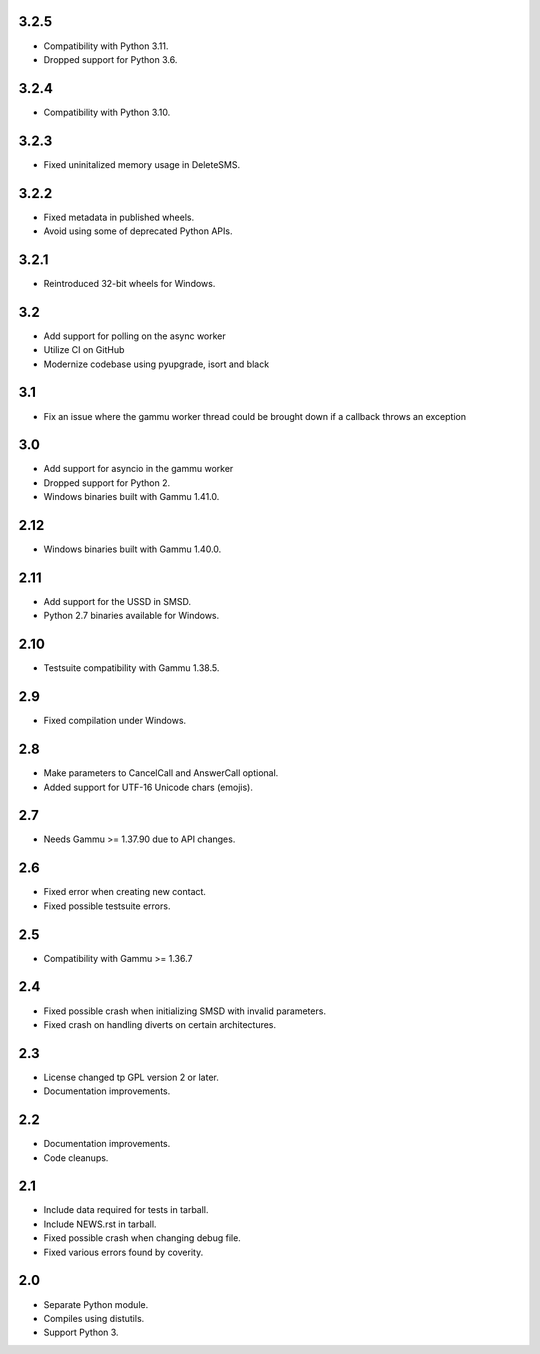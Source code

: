 3.2.5
=====

* Compatibility with Python 3.11.
* Dropped support for Python 3.6.

3.2.4
=====

* Compatibility with Python 3.10.

3.2.3
=====

* Fixed uninitalized memory usage in DeleteSMS.

3.2.2
=====

* Fixed metadata in published wheels.
* Avoid using some of deprecated Python APIs.

3.2.1
=====

* Reintroduced 32-bit wheels for Windows.

3.2
===

* Add support for polling on the async worker
* Utilize CI on GitHub
* Modernize codebase using pyupgrade, isort and black

3.1
===

* Fix an issue where the gammu worker thread could be brought down if a callback throws an exception

3.0
===

* Add support for asyncio in the gammu worker
* Dropped support for Python 2.
* Windows binaries built with Gammu 1.41.0.

2.12
====

* Windows binaries built with Gammu 1.40.0.

2.11
====

* Add support for the USSD in SMSD.
* Python 2.7 binaries available for Windows.

2.10
====

* Testsuite compatibility with Gammu 1.38.5.

2.9
===

* Fixed compilation under Windows.

2.8
===

* Make parameters to CancelCall and AnswerCall optional.
* Added support for UTF-16 Unicode chars (emojis).

2.7
===

* Needs Gammu >= 1.37.90 due to API changes.

2.6
===

* Fixed error when creating new contact.
* Fixed possible testsuite errors.

2.5
===

* Compatibility with Gammu >= 1.36.7

2.4
===

* Fixed possible crash when initializing SMSD with invalid parameters.
* Fixed crash on handling diverts on certain architectures.

2.3
===

* License changed tp GPL version 2 or later.
* Documentation improvements.

2.2
===

* Documentation improvements.
* Code cleanups.

2.1
===

* Include data required for tests in tarball.
* Include NEWS.rst in tarball.
* Fixed possible crash when changing debug file.
* Fixed various errors found by coverity.

2.0
===

* Separate Python module.
* Compiles using distutils.
* Support Python 3.
